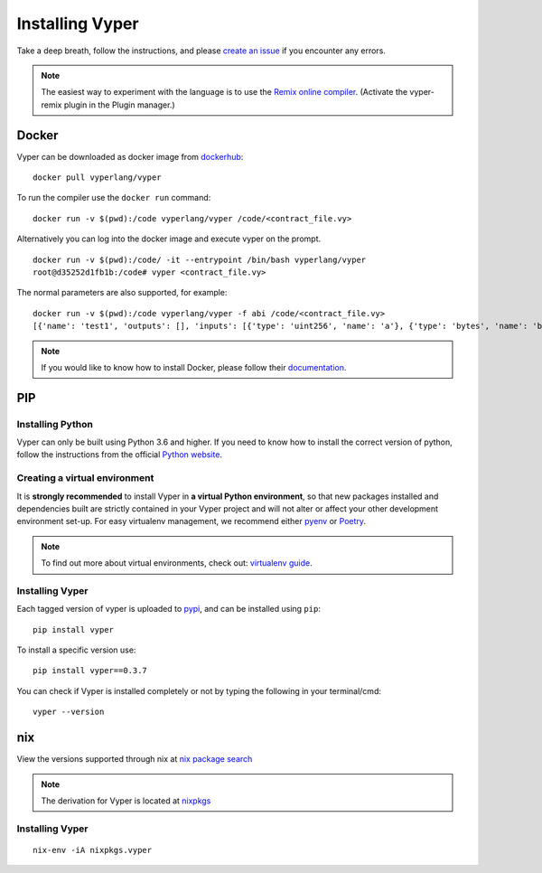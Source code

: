 Installing Vyper
################

Take a deep breath, follow the instructions, and please
`create an issue <https://github.com/vyperlang/vyper/issues>`_ if you encounter
any errors.

.. note::

    The easiest way to experiment with the language is to use the `Remix online compiler <https://remix.ethereum.org>`_.
    (Activate the vyper-remix plugin in the Plugin manager.)

Docker
******

Vyper can be downloaded as docker image from `dockerhub <https://hub.docker.com/r/vyperlang/vyper/tags?page=1&ordering=last_updated>`_:
::

    docker pull vyperlang/vyper

To run the compiler use the ``docker run`` command:
::

    docker run -v $(pwd):/code vyperlang/vyper /code/<contract_file.vy>

Alternatively you can log into the docker image and execute vyper on the prompt.
::

    docker run -v $(pwd):/code/ -it --entrypoint /bin/bash vyperlang/vyper
    root@d35252d1fb1b:/code# vyper <contract_file.vy>

The normal parameters are also supported, for example:
::

    docker run -v $(pwd):/code vyperlang/vyper -f abi /code/<contract_file.vy>
    [{'name': 'test1', 'outputs': [], 'inputs': [{'type': 'uint256', 'name': 'a'}, {'type': 'bytes', 'name': 'b'}], 'constant': False, 'payable': False, 'type': 'function', 'gas': 441}, {'name': 'test2', 'outputs': [], 'inputs': [{'type': 'uint256', 'name': 'a'}], 'constant': False, 'payable': False, 'type': 'function', 'gas': 316}]

.. note::

    If you would like to know how to install Docker, please follow their `documentation <https://docs.docker.com/get-docker/>`_.

PIP
***

Installing Python
=================

Vyper can only be built using Python 3.6 and higher. If you need to know how to install the correct version of python,
follow the instructions from the official `Python website <https://wiki.python.org/moin/BeginnersGuide/Download>`_.

Creating a virtual environment
==============================

It is **strongly recommended** to install Vyper in **a virtual Python
environment**, so that new packages installed and dependencies built are
strictly contained in your Vyper project and will not alter or affect your
other development environment set-up.
For easy virtualenv management, we recommend either `pyenv <https://github.com/pyenv/pyenv>`_
or `Poetry <https://github.com/python-poetry/poetry>`_.


.. note::

    To find out more about virtual environments, check out:
    `virtualenv guide <https://docs.python.org/3/library/venv.html>`_.


Installing Vyper
================

Each tagged version of vyper is uploaded to `pypi <https://pypi.org/project/vyper/>`_, and can be installed using ``pip``:
::

    pip install vyper

To install a specific version use:
::

    pip install vyper==0.3.7

You can check if Vyper is installed completely or not by typing the following in your terminal/cmd:
::

    vyper --version

nix
***

View the versions supported through nix at `nix package search <https://search.nixos.org/packages?channel=21.05&show=vyper&from=0&size=50&sort=relevance&query=vyper>`_ 

.. note::

    The derivation for Vyper is located at  `nixpkgs <https://github.com/NixOS/nixpkgs/blob/master/pkgs/development/compilers/vyper/default.nix>`_


Installing Vyper
============================

::

    nix-env -iA nixpkgs.vyper


